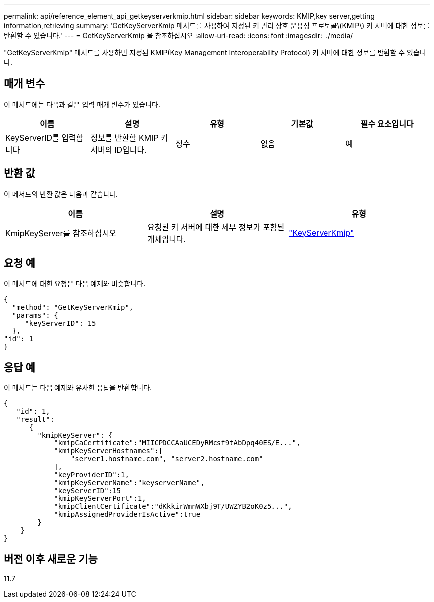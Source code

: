 ---
permalink: api/reference_element_api_getkeyserverkmip.html 
sidebar: sidebar 
keywords: KMIP,key server,getting information,retrieving 
summary: 'GetKeyServerKmip 메서드를 사용하여 지정된 키 관리 상호 운용성 프로토콜\(KMIP\) 키 서버에 대한 정보를 반환할 수 있습니다.' 
---
= GetKeyServerKmip 을 참조하십시오
:allow-uri-read: 
:icons: font
:imagesdir: ../media/


[role="lead"]
"GetKeyServerKmip" 메서드를 사용하면 지정된 KMIP(Key Management Interoperability Protocol) 키 서버에 대한 정보를 반환할 수 있습니다.



== 매개 변수

이 메서드에는 다음과 같은 입력 매개 변수가 있습니다.

|===
| 이름 | 설명 | 유형 | 기본값 | 필수 요소입니다 


 a| 
KeyServerID를 입력합니다
 a| 
정보를 반환할 KMIP 키 서버의 ID입니다.
 a| 
정수
 a| 
없음
 a| 
예

|===


== 반환 값

이 메서드의 반환 값은 다음과 같습니다.

|===
| 이름 | 설명 | 유형 


 a| 
KmipKeyServer를 참조하십시오
 a| 
요청된 키 서버에 대한 세부 정보가 포함된 개체입니다.
 a| 
link:reference_element_api_keyserverkmip.md#["KeyServerKmip"]

|===


== 요청 예

이 메서드에 대한 요청은 다음 예제와 비슷합니다.

[listing]
----
{
  "method": "GetKeyServerKmip",
  "params": {
     "keyServerID": 15
  },
"id": 1
}
----


== 응답 예

이 메서드는 다음 예제와 유사한 응답을 반환합니다.

[listing]
----
{
   "id": 1,
   "result":
      {
        "kmipKeyServer": {
            "kmipCaCertificate":"MIICPDCCAaUCEDyRMcsf9tAbDpq40ES/E...",
            "kmipKeyServerHostnames":[
                "server1.hostname.com", "server2.hostname.com"
            ],
            "keyProviderID":1,
            "kmipKeyServerName":"keyserverName",
            "keyServerID":15
            "kmipKeyServerPort":1,
            "kmipClientCertificate":"dKkkirWmnWXbj9T/UWZYB2oK0z5...",
            "kmipAssignedProviderIsActive":true
        }
    }
}
----


== 버전 이후 새로운 기능

11.7
